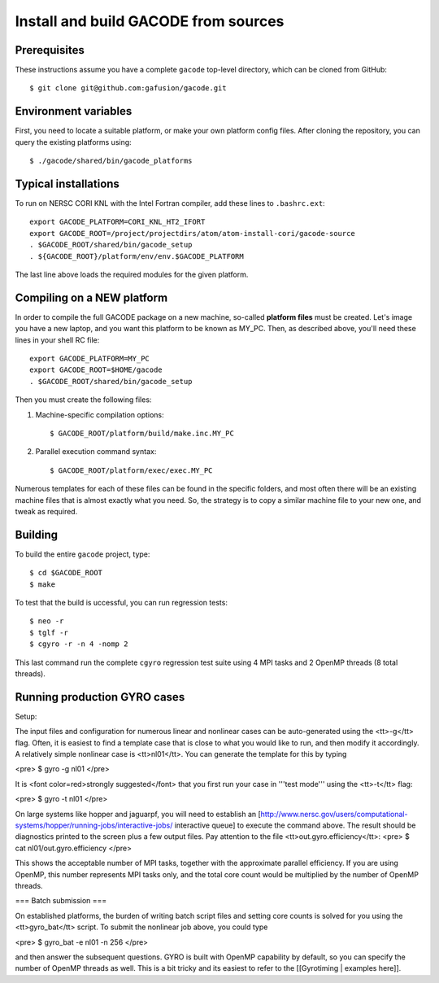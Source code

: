 Install and build GACODE from sources 
=====================================
 
Prerequisites
-------------

These instructions assume you have a complete ``gacode`` top-level directory, which can be cloned from GitHub::

  $ git clone git@github.com:gafusion/gacode.git

Environment variables
---------------------

First, you need to locate a suitable platform, or make your own platform
config files.  After cloning the repository, you can query the existing
platforms using::

  $ ./gacode/shared/bin/gacode_platforms 

Typical installations
---------------------
  
To run on NERSC CORI KNL with the Intel Fortran compiler, add these
lines to ``.bashrc.ext``::

  export GACODE_PLATFORM=CORI_KNL_HT2_IFORT
  export GACODE_ROOT=/project/projectdirs/atom/atom-install-cori/gacode-source
  . $GACODE_ROOT/shared/bin/gacode_setup
  . ${GACODE_ROOT}/platform/env/env.$GACODE_PLATFORM

The last line above loads the required modules for the given platform.
  
Compiling on a NEW platform
---------------------------

In order to compile the full GACODE package on a new machine, so-called **platform files** must be created.  Let's image you have a new laptop, and you want this platform to be known as MY_PC.  Then, as described above, you'll need these lines in your shell RC file::
  
  export GACODE_PLATFORM=MY_PC
  export GACODE_ROOT=$HOME/gacode
  . $GACODE_ROOT/shared/bin/gacode_setup

Then you must create the following files:

#. Machine-specific compilation options:: 

   $ GACODE_ROOT/platform/build/make.inc.MY_PC

#. Parallel execution command syntax::

   $ GACODE_ROOT/platform/exec/exec.MY_PC

Numerous templates for each of these files can be found in the specific
folders, and most often there will be an existing machine files that
is almost exactly what you need.  So, the strategy is to copy a similar
machine file to your new one, and tweak as required. 

Building
--------

To build the entire ``gacode`` project, type::

  $ cd $GACODE_ROOT
  $ make

To test that the build is uccessful, you can run regression tests::

  $ neo -r
  $ tglf -r
  $ cgyro -r -n 4 -nomp 2

This last command run the complete ``cgyro`` regression test suite using
4 MPI tasks and 2 OpenMP threads (8 total threads).

Running production GYRO cases
-----------------------------

Setup:

The input files and configuration for numerous linear and nonlinear cases can be auto-generated using the <tt>-g</tt> flag.  Often, it is easiest to find a template case that is close to what you would like to run, and then modify it accordingly.  A relatively simple nonlinear case is <tt>nl01</tt>.  You can generate the template for this by typing

<pre>
$ gyro -g nl01
</pre>

It is <font color=red>strongly suggested</font> that you first run your case in '''test mode''' using the <tt>-t</tt> flag:

<pre>
$ gyro -t nl01
</pre>

On large systems like hopper and jaguarpf, you will need to establish an [http://www.nersc.gov/users/computational-systems/hopper/running-jobs/interactive-jobs/ interactive queue] to execute the command above.  The result should be diagnostics printed to the screen plus a few output files.  Pay attention to the file <tt>out.gyro.efficiency</tt>:
<pre>
$ cat nl01/out.gyro.efficiency
</pre>

This shows the acceptable number of MPI tasks, together with the approximate parallel efficiency.  If you are using OpenMP, this number represents MPI tasks only, and the total core count would be multiplied by the number of OpenMP threads.  

=== Batch submission ===

On established platforms, the burden of writing batch script files and setting core counts is solved for you using the <tt>gyro_bat</tt> script.  To submit the nonlinear job above, you could type

<pre>
$ gyro_bat -e nl01 -n 256
</pre>

and then answer the subsequent questions.  GYRO is built with OpenMP capability by default, so you can specify the number of OpenMP threads as well.  This is a bit tricky and its easiest to refer to the [[Gyrotiming | examples here]].
